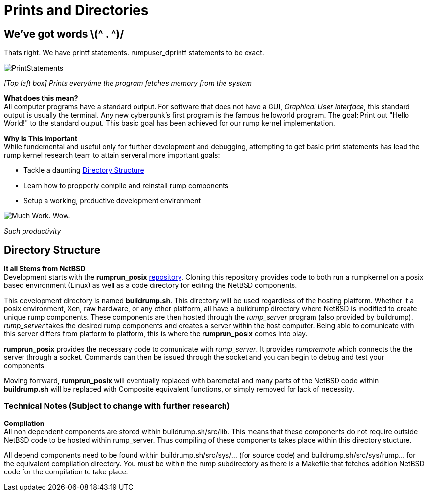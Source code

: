 = Prints and Directories

== We've got words \(^ . ^)/

Thats right. We have printf statements. rumpuser_dprintf statements to be exact. +

image::PrintStatements.png[]

_[Top left box] Prints everytime the program fetches memory from the system_

*What does this mean?* +
All computer programs have a standard output. For software that does not have a GUI, _Graphical User Interface_, this standard output is usually the terminal. Any new cyberpunk's first program is the famous helloworld program. The goal: Print out "Hello World!" to the standard output. This basic goal  has been achieved for our rump kernel implementation.

*Why Is This Important* +
While fundemental and useful only for further development and debugging,  attempting to get basic print statements has lead the rump kernel research team to attain serveral more important goals:

- Tackle a daunting <<Directory Structure>>
- Learn how to propperly compile and reinstall rump components
- Setup a working, productive development environment

image::WorkingEnvironment.png[Much Work. Wow.]

_Such productivity_

== Directory Structure

*It all Stems from NetBSD* +
Development starts with the *rumprun_posix* link:https://github.com/rumpkernel/rumprun-posix[repository]. Cloning this repository provides code to both run a rumpkernel on a posix based environment (Linux) as well as a code directory for editing the NetBSD components.

This development directory is named *buildrump.sh*. This directory will be used regardless of the hosting platform. Whether it a posix environment, Xen, raw hardware, or any other platform, all have a buildrump directory where NetBSD is modified to create unique rump components. These components are then hosted through the _rump_server_ program (also provided by buildrump). _rump_server_ takes the desired rump components and creates a server within the host computer. Being able to comunicate with this server differs from platform to platform, this is where the *rumprun_posix* comes into play.

*rumprun_posix* provides the necessary code to comunicate with _rump_server_. It provides _rumpremote_ which connects the the server through a socket. Commands can then be issued through the socket and you can begin to debug and test your components. 

Moving forrward, *rumprun_posix* will eventually replaced with baremetal and many parts of the NetBSD code within *buildrump.sh* will be replaced with Composite equivalent functions, or simply removed for lack of necessity.

=== Technical Notes (Subject to change with further research)

*Compilation* +
All non dependent components are stored within buildrump.sh/src/lib. This means that these components do not require outside NetBSD code to be hosted within rump_server. Thus compiling of these components takes place within this directory stucture.

All depend components need to be found within buildrump.sh/src/sys/... (for source code) and buildrump.sh/src/sys/rump... for the equivalent compilation directory. You must be within the rump subdirectory as there is a Makefile that fetches addition NetBSD code for the compilation to take place.